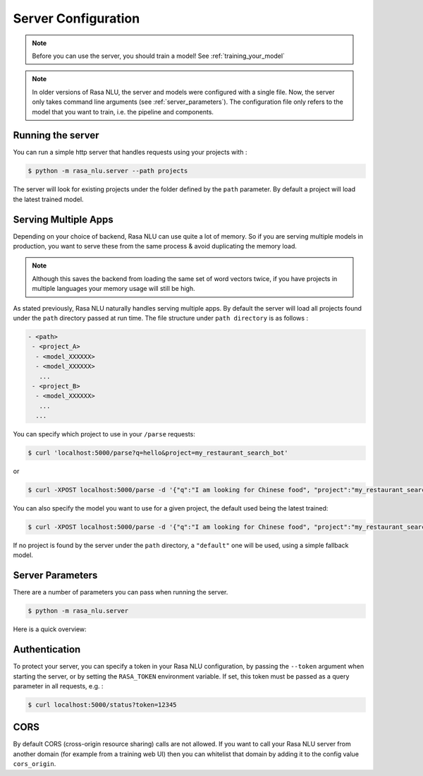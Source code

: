 .. _section_configuration:

Server Configuration
====================


.. note::

    Before you can use the server, you should train a model!
    See :ref:`training_your_model`


.. note::

    In older versions of Rasa NLU, the server and models were configured with a single file.
    Now, the server only takes command line arguments (see :ref:`server_parameters`).
    The configuration file only refers to the model that you want to train,
    i.e. the pipeline and components. 


Running the server
------------------

You can run a simple http server that handles requests using your projects with :

.. code-block:: bash

    $ python -m rasa_nlu.server --path projects

The server will look for existing projects under the folder defined by
the ``path`` parameter. By default a project will load the latest
trained model.

.. _section_http_config:

Serving Multiple Apps
---------------------

Depending on your choice of backend, Rasa NLU can use quite a lot of memory.
So if you are serving multiple models in production, you want to serve these
from the same process & avoid duplicating the memory load.

.. note::

    Although this saves the backend from loading the same set of word vectors twice,
    if you have projects in multiple languages your memory usage will still be high.


As stated previously, Rasa NLU naturally handles serving multiple apps.
By default the server will load all projects found
under the ``path`` directory passed at run time. 
The file structure under ``path directory`` is as follows :

.. code-block:: text

    - <path>
     - <project_A>
      - <model_XXXXXX>
      - <model_XXXXXX>
       ...
     - <project_B>
      - <model_XXXXXX>
       ...
      ...

You can specify which project to use in your ``/parse`` requests:

.. code-block:: console

    $ curl 'localhost:5000/parse?q=hello&project=my_restaurant_search_bot'

or

.. code-block:: console

    $ curl -XPOST localhost:5000/parse -d '{"q":"I am looking for Chinese food", "project":"my_restaurant_search_bot"}'

You can also specify the model you want to use for a given project, the default used being the latest trained:

.. code-block:: console

    $ curl -XPOST localhost:5000/parse -d '{"q":"I am looking for Chinese food", "project":"my_restaurant_search_bot", "model":<model_XXXXXX>}'

If no project is found by the server under the ``path`` directory, a ``"default"`` one will be used, using a simple fallback model.

.. _server_parameters:

Server Parameters
-----------------

There are a number of parameters you can pass when running the server.

.. code-block:: console

    $ python -m rasa_nlu.server

Here is a quick overview:

.. program-output:: python -m rasa_nlu.server --help


.. _section_auth:

Authentication
--------------
To protect your server, you can specify a token in your Rasa NLU configuration,
by passing the ``--token`` argument when starting the server,
or by setting the ``RASA_TOKEN`` environment variable.
If set, this token must be passed as a query parameter in all requests, e.g. :

.. code-block:: bash

    $ curl localhost:5000/status?token=12345

CORS
----

By default CORS (cross-origin resource sharing) calls are not allowed. If you want to call your Rasa NLU server from another domain (for example from a training web UI) then you can whitelist that domain by adding it to the config value ``cors_origin``.


